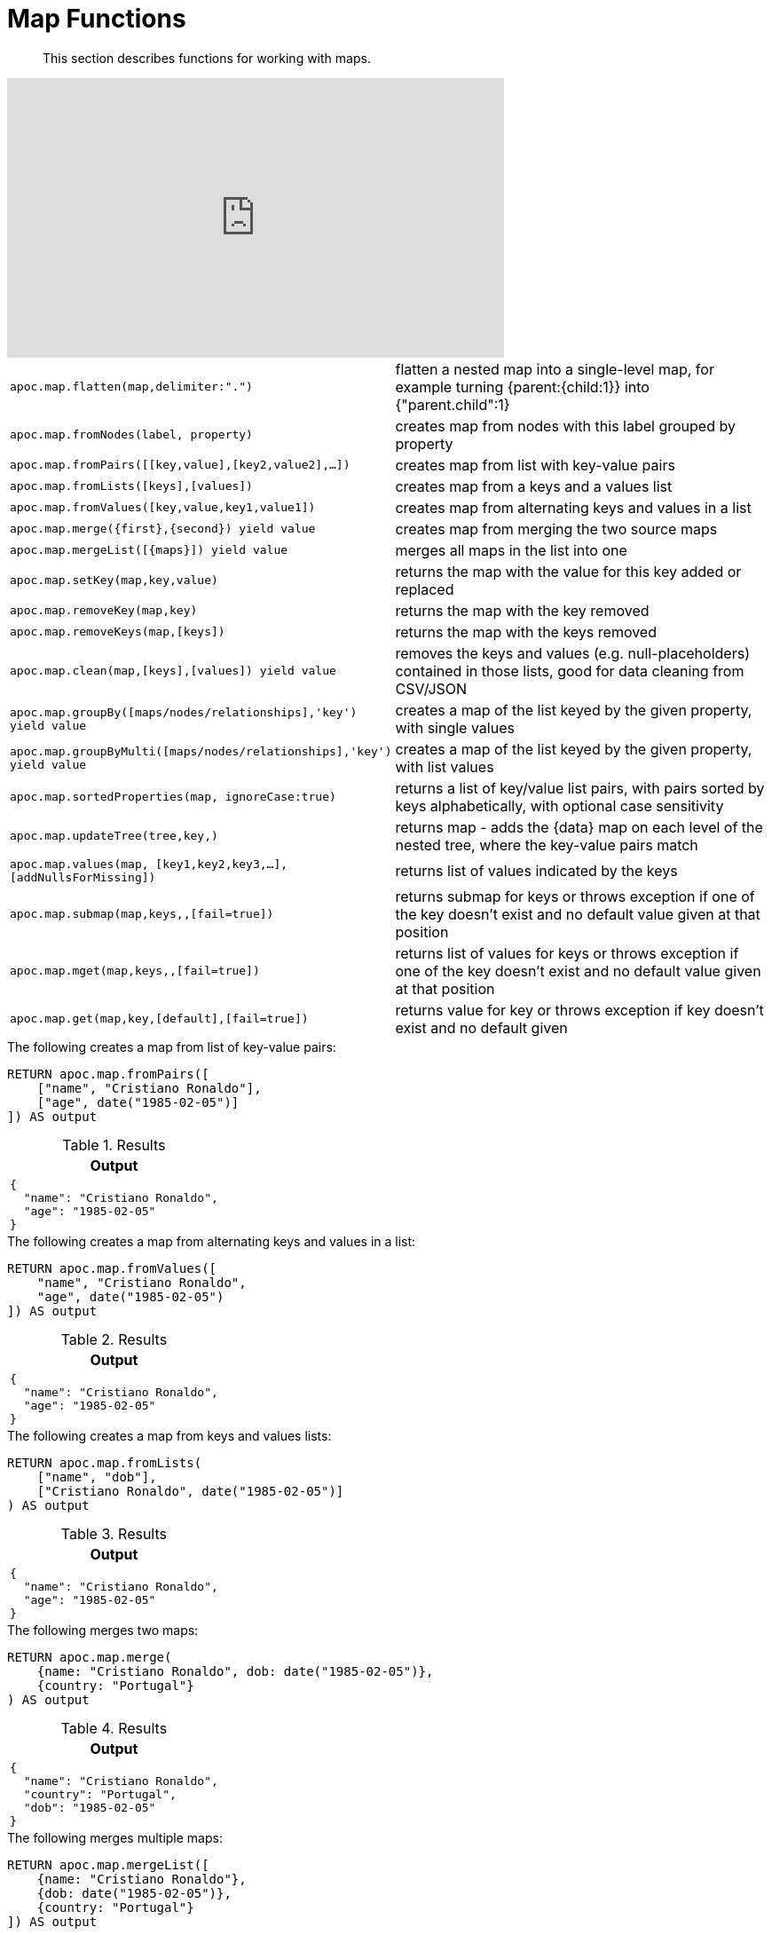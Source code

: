 [[map-functions]]
= Map Functions

[abstract]
--
This section describes functions for working with maps.
--

ifdef::backend-html5[]
++++
<iframe width="560" height="315" src="https://www.youtube.com/embed/_Qdhouvx-Qw" frameborder="0" allow="autoplay; encrypted-media" allowfullscreen></iframe>
++++
endif::[]

[cols="1m,5"]
|===
| apoc.map.flatten(map,delimiter:".") | flatten a nested map into a single-level map, for example turning {parent:{child:1}} into {"parent.child":1}
| apoc.map.fromNodes(label, property) | creates map from nodes with this label grouped by property
| apoc.map.fromPairs([[key,value],[key2,value2],...]) | creates map from list with key-value pairs
| apoc.map.fromLists([keys],[values]) | creates map from a keys and a values list
| apoc.map.fromValues([key,value,key1,value1]) | creates map from alternating keys and values in a list
| apoc.map.merge({first},{second}) yield value | creates map from merging the two source maps
| apoc.map.mergeList([{maps}]) yield value | merges all maps in the list into one
| apoc.map.setKey(map,key,value) | returns the map with the value for this key added or replaced
| apoc.map.removeKey(map,key) | returns the map with the key removed
| apoc.map.removeKeys(map,[keys]) | returns the map with the keys removed
| apoc.map.clean(map,[keys],[values]) yield value | removes the keys and values (e.g. null-placeholders) contained in those lists, good for data cleaning from CSV/JSON
| apoc.map.groupBy([maps/nodes/relationships],'key') yield value | creates a map of the list keyed by the given property, with single values
| apoc.map.groupByMulti([maps/nodes/relationships],'key') yield value | creates a map of the list keyed by the given property, with list values
| apoc.map.sortedProperties(map, ignoreCase:true) | returns a list of key/value list pairs, with pairs sorted by keys alphabetically, with optional case sensitivity
| apoc.map.updateTree(tree,key,[[value,{data}]]) | returns map - adds the {data} map on each level of the nested tree, where the key-value pairs match
| apoc.map.values(map, [key1,key2,key3,...],[addNullsForMissing]) | returns list of values indicated by the keys
| apoc.map.submap(map,keys,[[defaults]],[fail=true]) | returns submap for keys or throws exception if one of the key doesn't exist and no default value given at that position
| apoc.map.mget(map,keys,[[defaults]],[fail=true]) | returns list of values for keys or throws exception if one of the key doesn't exist and no default value given at that position
| apoc.map.get(map,key,[default],[fail=true]) | returns value for key or throws exception if key doesn't exist and no default given
|===


.The following creates a map from list of key-value pairs:
[source,cypher]
----
RETURN apoc.map.fromPairs([
    ["name", "Cristiano Ronaldo"],
    ["age", date("1985-02-05")]
]) AS output
----

.Results
[opts="header",cols="1"]
|===
| Output
a|
[source,json]
----
{
  "name": "Cristiano Ronaldo",
  "age": "1985-02-05"
}
----
|===

.The following creates a map from alternating keys and values in a list:
[source,cypher]
----
RETURN apoc.map.fromValues([
    "name", "Cristiano Ronaldo",
    "age", date("1985-02-05")
]) AS output
----

.Results
[opts="header",cols="1"]
|===
| Output
a|

[source,json]
----
{
  "name": "Cristiano Ronaldo",
  "age": "1985-02-05"
}
----
|===

.The following creates a map from keys and values lists:
[source,cypher]
----
RETURN apoc.map.fromLists(
    ["name", "dob"],
    ["Cristiano Ronaldo", date("1985-02-05")]
) AS output
----

.Results
[opts="header",cols="1"]
|===
| Output
a|

[source,json]
----
{
  "name": "Cristiano Ronaldo",
  "age": "1985-02-05"
}
----

|===


.The following merges two maps:
[source,cypher]
----
RETURN apoc.map.merge(
    {name: "Cristiano Ronaldo", dob: date("1985-02-05")},
    {country: "Portugal"}
) AS output
----

.Results
[opts="header",cols="1"]
|===
| Output
a|
[source,json]
----
{
  "name": "Cristiano Ronaldo",
  "country": "Portugal",
  "dob": "1985-02-05"
}
----
|===

.The following merges multiple maps:
[source,cypher]
----
RETURN apoc.map.mergeList([
    {name: "Cristiano Ronaldo"},
    {dob: date("1985-02-05")},
    {country: "Portugal"}
]) AS output
----

.Results
[opts="header",cols="1"]
|===
| Output
a|

[source,json]
----
{
  "name": "Cristiano Ronaldo",
  "country": "Portugal",
  "dob": "1985-02-05"
}
----
|===

.The following updates a key in a map:
[source,cypher]
----
RETURN apoc.map.setKey(
    {name:"Cristiano Ronaldo",country:"Portugal",dob:date("1985-02-05")},
    "dob",
    date("1986-02-06")
) AS output
----

.Results
[opts="header",cols="1"]
|===
| Output
a|
[source,json]
----
{
  "name": "Cristiano Ronaldo",
  "country": "Portugal",
  "dob": "1986-02-06"
}
----

|===

.The following removes a key from a map:
[source,cypher]
----
RETURN apoc.map.removeKey(
    {name:"Cristiano Ronaldo",country:"Portugal",dob:date("1985-02-05")},
    "dob"
) AS output
----

.Results
[opts="header",cols="1"]
|===
| Output
a|
[source,json]
----
{
  "name": "Cristiano Ronaldo",
  "country": "Portugal"
}
----
|===

.The following removes keys from a map:
[source,cypher]
----
RETURN apoc.map.removeKeys(
    {name:"Cristiano Ronaldo",country:"Portugal",dob:date("1985-02-05")},
    ["dob", "country"]
) AS output
----

.Results
[opts="header",cols="1"]
|===
| Output
a|

[source,json]
----
{
  "name": "Cristiano Ronaldo"
}
----
|===

.The following removes empty string values from a map:
[source,cypher]
----
RETURN apoc.map.clean({name: "Cristiano Ronaldo", club: ""}, [], [""]) AS output
----

.Results
[opts="header",cols="1"]
|===
| Output
a|
[source,json]
----
{
  "name": "Cristiano Ronaldo"
}
----
|===

.The following removes empty string values and the keys `dob` and `country` from a map:
[source,cypher]
----
RETURN apoc.map.clean(
    {name:"Cristiano Ronaldo",country:"Portugal",dob:date("1985-02-05"), club: ""},
    ["dob", "country"],
    [""]
) AS output
----

.Results
[opts="header",cols="1"]
|===
| Output
a|
[source,json]
----
{
  "name": "Cristiano Ronaldo"
}
----
|===

.The following returns a list of key/value list pairs with pairs sorted by key alphabetically:
[source,cypher]
----
WITH {name:"Cristiano Ronaldo",country:"Portugal",dob:date("1985-02-05")} AS map
RETURN apoc.map.sortedProperties(map) AS output
----

.Results
[opts="header",cols="1"]
|===
| Output
| [["country","Portugal"],["dob","1985-02-05"],["name","Cristiano Ronaldo"]]
|===


.The following creates a map keyed by `club`, with list values
[source,cypher]
----
RETURN apoc.map.groupByMulti([
	{name: "Cristiano Ronaldo", club: "Juventus"},
    {name: "Lionel Messi", club: "Barcelona"},
    {name: "Aaron Ramsey", club: "Juventus"},
    {name: "Luiz Suarez", club: "Barcelona"}
], "club") AS output
----

.Results
[opts="header",cols="a"]
|===
| Output
|
[source,json]
----
{
    "Juventus": [
      {
        "name": "Cristiano Ronaldo",
        "club": "Juventus"
      },
      {
        "name": "Aaron Ramsey",
        "club": "Juventus"
      }
    ],
    "Barcelona": [
      {
        "name": "Lionel Messi",
        "club": "Barcelona"
      },
      {
        "name": "Luiz Suarez",
        "club": "Barcelona"
      }
    ]
  }
----
|===

.The following returns a list of values for keys `name` and `country`, and a `null` value for missing key `missingKey`:
[source,cypher]
----
WITH {name:"Cristiano Ronaldo",country:"Portugal",dob:date("1985-02-05")} AS map
RETURN apoc.map.values(map, ["name", "country", "missingKey"], true) AS output
----

.Results
[opts="header"]
|===
| Output
| ["Cristiano Ronaldo","Portugal",null]
|===

.The following throws an exception when attempting to look up missing key `missingKey` with no default value:
[source,cypher]
----
WITH {name:"Cristiano Ronaldo",country:"Portugal",dob:date("1985-02-05")} AS map
RETURN apoc.map.get(map, "missingKey") AS output
----

.Results
[opts="header"]
|===
| Output
| Neo.ClientError.Procedure.ProcedureCallFailed: Failed to invoke function `apoc.map.get`: Caused by: java.lang.IllegalArgumentException: Key missingKey is not of one of the existing keys [country, dob, name]
|===

.The following returns default value `defaultValue` when attempting to look up missing key `missingKey`:
[source,cypher]
----
WITH {name:"Cristiano Ronaldo", country:"Portugal", dob:date("1985-02-05")} AS map
RETURN apoc.map.get(map, "missingKey", "defaultValue") AS output
----

.Results
[opts="header"]
|===
| Output
| "defaultValue"
|===

.The following returns a list of values for keys `name` and `country`:
[source,cypher]
----
WITH {name:"Cristiano Ronaldo",country:"Portugal",dob:date("1985-02-05")} AS map
RETURN apoc.map.mget(map, ["name", "country"]) AS output
----

.Results
[opts="header"]
|===
| Output
| ["Cristiano Ronaldo", "Portugal"]
|===

.The following returns a list of values for keys `name` and `country`, and default value `defaultValue` for missing key `missingKey`:
[source,cypher]
----
WITH {name:"Cristiano Ronaldo",country:"Portugal",dob:date("1985-02-05")} AS map
RETURN apoc.map.mget(
    map,
    ["name", "country", "missingKey"],
    [null, null, "defaultValue"]
) AS output
----

.Results
[opts="header"]
|===
| Output
| ["Cristiano Ronaldo", "Portugal", "defaultValue"]
|===
